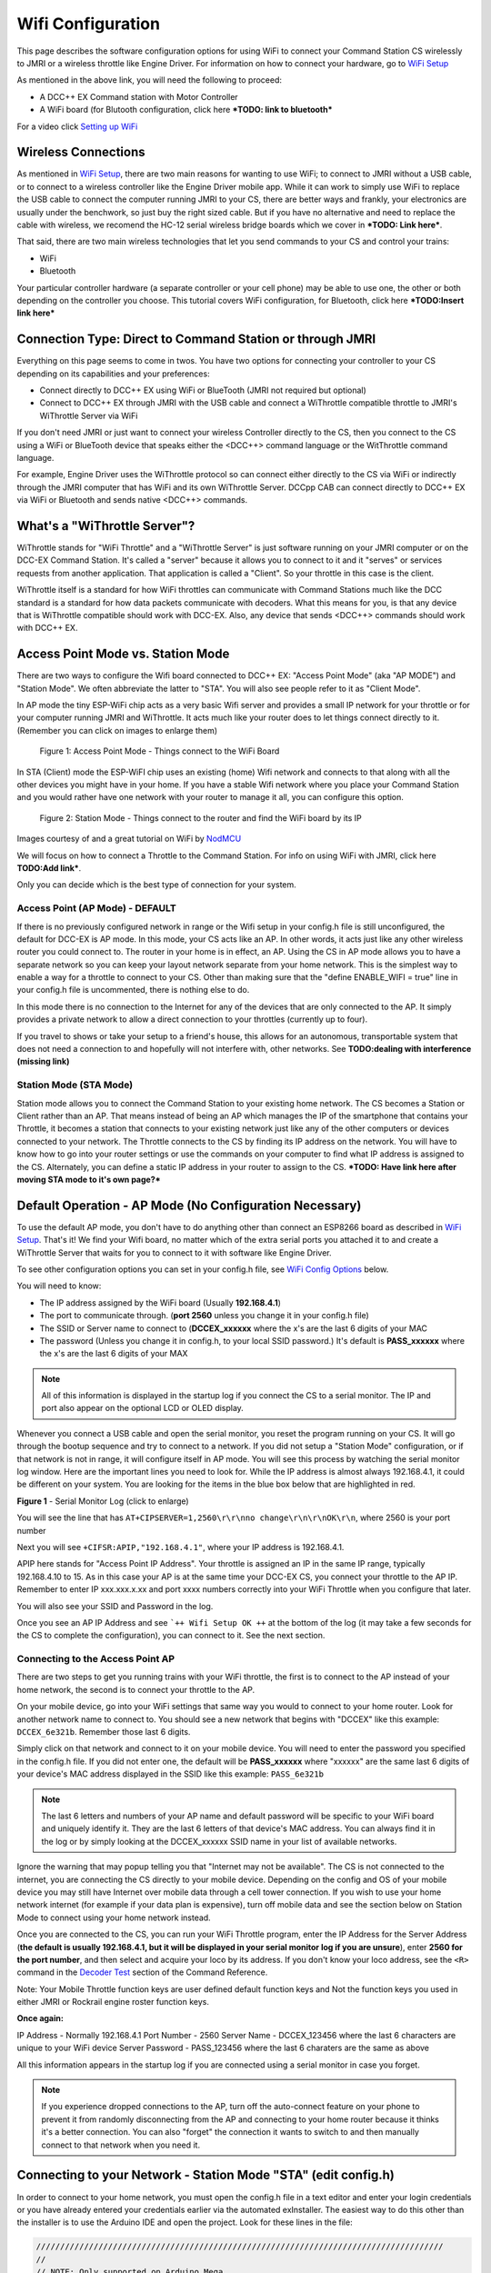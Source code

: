 *******************
Wifi Configuration
*******************

This page describes the software configuration options for using WiFi to connect your Command Station CS wirelessly to JMRI or a wireless throttle like Engine Driver. For information on how to connect your hardware, go to `WiFi Setup <../get-started/wifi-setup.html>`_

As mentioned in the above link, you will need the following to proceed:

* A DCC++ EX Command station with Motor Controller
* A WiFi board (for Blutooth configuration, click here ***TODO: link to bluetooth***

For a video click `Setting up WiFi <https://www.youtube.com/watch?v=N6TWR7fIl0A&t=5s>`_

   .. raw:: html

      <iframe width="336" height="189" src="https://www.youtube.com/embed/N6TWR7fIl0A" frameborder="0" allow="accelerometer; autoplay; clipboard-write; encrypted-media; gyroscope; picture-in-picture" allowfullscreen></iframe>

Wireless Connections
=====================

As mentioned in `WiFi Setup <../get-started/wifi-setup.html>`_, there are two main reasons for wanting to use WiFi; to connect to JMRI without a USB cable, or to connect to a wireless controller like the Engine Driver mobile app. While it can work to simply use WiFi to replace the USB cable to connect the computer running JMRI to your CS, there are better ways and frankly, your electronics are usually under the benchwork, so just buy the right sized cable. But if you have no alternative and need to replace the cable with wireless, we recomend the HC-12 serial wireless bridge boards which we cover in ***TODO: Link here***.

That said, there are two main wireless technologies that let you send commands to your CS and control your trains:

* WiFi
* Bluetooth

Your particular controller hardware (a separate controller or your cell phone) may be able to use one, the other or both depending on the controller you choose. This tutorial covers WiFi configuration, for Bluetooth, click here ***TODO:Insert link here***

Connection Type: Direct to Command Station or through JMRI
============================================================

Everything on this page seems to come in twos. You have two options for connecting your controller to your CS depending on its capabilities and your preferences:

* Connect directly to DCC++ EX using WiFi or BlueTooth (JMRI not required but optional)
* Connect to DCC++ EX through JMRI with the USB cable and connect a WiThrottle compatible throttle to JMRI's WiThrottle Server via WiFi

If you don't need JMRI or just want to connect your wireless Controller directly to the CS, then you connect to the CS using a WiFi or BlueTooth device that speaks either the <DCC++> command language or the WitThrottle command language. 

For example, Engine Driver uses the WiThrottle protocol so can connect either directly to the CS via WiFi or indirectly through the JMRI computer that has WiFi and its own WiThrottle Server. DCCpp CAB can connect directly to DCC++ EX via WiFi or Bluetooth and sends native <DCC++> commands.

What's a "WiThrottle Server"?
==============================

WiThrottle stands for "WiFi Throttle" and a "WiThrottle Server" is just software running on your JMRI computer or on the DCC-EX Command Station. It's called a "server" because it allows you to connect to it and it "serves" or services requests from another application. That application is called a "Client". So your throttle in this case is the client.

WiThrottle itself is a standard for how WiFi throttles can communicate with Command Stations much like the DCC standard is a standard for how data packets communicate with decoders. What this means for you, is that any device that is WiThrottle compatible should work with DCC-EX. Also, any device that sends <DCC++> commands should work with DCC++ EX.

Access Point Mode vs. Station Mode
===================================

There are two ways to configure the Wifi board connected to DCC++ EX: "Access Point Mode" (aka "AP MODE") and "Station Mode". We often abbreviate the latter to "STA". You will also see people refer to it as "Client Mode". 

In AP mode the tiny ESP-WiFi chip acts as a very basic Wifi server and provides a small IP network for your throttle or for your computer running JMRI and WiThrottle. It acts much like your router does to let things connect directly to it. (Remember you can click on images to enlarge them)

.. figure:: ../_static/images/wifi/Wifi_softap_mode.png
   :alt: AP Mode
   :scale: 50%

   Figure 1: Access Point Mode - Things connect to the WiFi Board

In STA (Client) mode the ESP-WiFI chip uses an existing (home) Wifi network and connects to that along with all the other devices you might have in your home. If you have a stable Wifi network where you place your Command Station and you would rather have one network with your router to manage it all, you can configure this option.

.. figure:: ../_static/images/wifi/Wifi_station_mode.png
   :alt: Station Mode
   :scale: 50%

   Figure 2: Station Mode - Things connect to the router and find the WiFi board by its IP

Images courtesy of and a great tutorial on WiFi by `NodMCU <https://nodemcu.readthedocs.io/en/latest/modules/wifi/>`_

We will focus on how to connect a Throttle to the Command Station. For info on using WiFi with JMRI, click here **TODO:Add link***.

Only you can decide which is the best type of connection for your system.

Access Point (AP Mode) - DEFAULT
---------------------------------

If there is no previously configured network in range or the Wifi setup in your config.h file is still unconfigured, the default for DCC-EX is AP mode. In this mode, your CS acts like an AP. In other words, it acts just like any other wireless router you could connect to. The router in your home is in effect, an AP. Using the CS in AP mode allows you to have a separate network so you can keep your layout network separate from your home network. This is the simplest way to enable a way for a throttle to connect to your CS. Other than making sure that the "define ENABLE_WIFI = true" line in your config.h file is uncommented, there is nothing else to do.

In this mode there is no connection to the Internet for any of the devices that are only connected to the AP. It simply provides a private network to allow a direct connection to your throttles (currently up to four).

If you travel to shows or take your setup to a friend's house, this allows for an autonomous, transportable system that does not need a connection to and hopefully will not interfere with, other networks. See **TODO:dealing with interference (missing link)**


Station Mode (STA Mode)
-----------------------

Station mode allows you to connect the Command Station to your existing home network. The CS becomes a Station or Client rather than an AP. That means instead of being an AP which manages the IP of the smartphone that contains your Throttle, it becomes a station that connects to your existing network just like any of the other computers or devices connected to your network. The Throttle connects to the CS by finding its IP address on the network. You will have to know how to go into your router settings or use the commands on your computer to find what IP address is assigned to the CS. Alternately, you can define a static IP address in your router to assign to the CS. ***TODO: Have link here after moving STA mode to it's own page?***


Default Operation - AP Mode (No Configuration Necessary)
=========================================================

To use the default AP mode, you don't have to do anything other than connect an ESP8266 board as described in `WiFi Setup <../get-started/wifi-setup.html>`_. 
That's it! We find your Wifi board, no matter which of the extra serial ports you attached it to and create a WiThrottle Server that waits for you to connect to it with software like Engine Driver. 

To see other configuration options you can set in your config.h file, see `WiFi Config Options`_ below.

You will need to know:

* The IP address assigned by the WiFi board (Usually **192.168.4.1**)
* The port to communicate through. (**port 2560** unless you change it in your config.h file)
* The SSID or Server name to connect to (**DCCEX_xxxxxx** where the x's are the last 6 digits of your MAC
* The password (Unless you change it in config.h, to your local SSID password.)  It's default is **PASS_xxxxxx** where the x's are the last 6 digits of your MAX

.. Note:: All of this information is displayed in the startup log if you connect the CS to a serial monitor. The IP and port also appear on the optional LCD or OLED display.

Whenever you connect a USB cable and open the serial monitor, you reset the program running on your CS. It will go through the bootup sequence and try to connect to a network. If you did not setup a "Station Mode" configuration, or if that network is not in range, it will configure itself in AP mode. You will see this process by watching the serial monitor log window. Here are the important lines you need to look for. While the IP address is almost always 192.168.4.1, it could be different on your system. You are looking for the items in the blue box below that are highlighted in red. 

.. image:: ../_static/images/wifi/ap_mode1.jpg
   :alt: IP Address
   :scale: 80%

**Figure 1** - Serial Monitor Log (click to enlarge)

You will see the line that has ``AT+CIPSERVER=1,2560\r\r\nno change\r\n\r\nOK\r\n``, where 2560 is your port number

Next you will see ``+CIFSR:APIP,"192.168.4.1"``, where your IP address is 192.168.4.1.

APIP here stands for "Access Point IP Address". Your throttle is assigned an IP in the same IP range, typically 192.168.4.10 to 15. As in this case your AP is at the same time your DCC-EX CS, you connect your throttle to the AP IP. Remember to enter IP xxx.xxx.x.xx and port xxxx numbers correctly into your WiFi Throttle when you configure that later.

You will also see your SSID and Password in the log.

Once you see an AP IP Address and see ```++ Wifi Setup OK ++`` at the bottom of the log (it may take a few seconds for the CS to complete the configuration), you can connect to it. See the next section.

Connecting to the Access Point AP
----------------------------------

There are two steps to get you running trains with your WiFi throttle, the first is to connect to the AP instead of your home network, the second is to connect your throttle to the AP.

On your mobile device, go into your WiFi settings that same way you would to connect to your home router. Look for another network  name to connect to. 
You should see a new network that begins with "DCCEX" like this example: ``DCCEX_6e321b``. Remember those last 6 digits.

Simply click on that network and connect to it on your mobile device. You will need to enter the password you specified in the config.h file. If you did not enter one, the default will be **PASS_xxxxxx** where "xxxxxx" are the same last 6 digits of your device's MAC address displayed in the SSID like this example:
``PASS_6e321b``

.. Note:: The last 6 letters and numbers of your AP name and default password will be specific to your WiFi board and uniquely identify it. They are the last 6 letters of that device's MAC address. You can always find it in the log or by simply looking at the DCCEX_xxxxxx SSID name in your list of available networks.

Ignore the warning that may popup telling you that "Internet may not be available". The CS is not connected to the internet, you are connecting the CS directly to your mobile device. Depending on the config and OS of your mobile device you may still have Internet over mobile data through a cell tower connection. If you wish to use your home network internet (for example if your data plan is expensive), turn off mobile data and see the section below on Station Mode to connect using your home network instead.

Once you are connected to the CS, you can run your WiFi Throttle program, enter the IP Address for the Server Address (**the default is usually 192.168.4.1, but it will be displayed in your serial monitor log if you are unsure**), enter **2560 for the port number**, and then select and acquire your loco by its address. If you don't know your loco address, see the ``<R>`` command in the `Decoder Test <../reference/software/command-reference.html#decoder-test>`_ section of the Command Reference. 

Note: Your Mobile Throttle function keys are user defined default function keys and Not the function keys you used in either JMRI or Rockrail engine roster function keys.

**Once again:**

IP Address - Normally 192.168.4.1
Port Number - 2560
Server Name - DCCEX_123456 where the last 6 characters are unique to your WiFi device
Server Password - PASS_123456 where the last 6 charaters are the same as above

All this information appears in the startup log if you are connected using a serial monitor in case you forget.

.. Note:: If you experience dropped connections to the AP, turn off the auto-connect feature on your phone to prevent it from randomly disconnecting from the AP and connecting to your home router because it thinks it's a better connection. You can also "forget" the connection it wants to switch to and then manually connect to that network when you need it.


Connecting to your Network - Station Mode "STA" (edit config.h)
==================================================================

In order to connect to your home network, you must open the config.h file in a text editor and enter your login credentials or you have already entered your credentials earlier via the automated exInstaller. The easiest way to do this other than the installer is to use the Arduino IDE and open the project.
Look for these lines in the file:

.. code-block::

   /////////////////////////////////////////////////////////////////////////////////////
   //
   // NOTE: Only supported on Arduino Mega
   // Set to false if you do not want it even on the Arduino Mega
   //
   #define ENABLE_WIFI true

   /////////////////////////////////////////////////////////////////////////////////////
   //
   // DEFINE WiFi Parameters (only in effect if WIFI is on)
   //
   #define WIFI_SSID "Your network name"
   #define WIFI_PASSWORD "Your network passwd"
   #define WIFI_HOSTNAME "dccex"

Figure 2 - Station Mode Configuration

First, make sure that the #define ENABLE_WIFI true line is not commented out. two slashes ``//`` in front of a line make it a comment and not a line of code

Next, enter your network information into the WIFI_SSID, WIFI_PASSORD and WIFI_HOSTNAME fields. Here is an example:

.. code-block::

   #define WIFI_SSID "JonesFamily"
   #define WIFI_PASSWORD "Secret!2020"

We recommend leaving WIFI_HOSTNAME to "dccex", but you can change it if you like. If your ESP8266 WiFi board has a later version of firmware, that can allow you to connect using this name instead of the IP address. In other words, it allows that name to be an alias for the IP address.

Save your config.h file and upload the sketch to your CS.

WiFi Config Options
====================

The following defines are all the possible network settings found the config.h file. If you used the automated installer, you may see a few of these already listed. If you do a manual Arduino IDE install, you will see all of these in the file you renamed from "config.example.h" to "config.h".

| :ref:`#define IP_PORT 2560`
| :ref:`#define ENABLE_WIFI true`
| :ref:`#define DONT_TOUCH_WIFI_CONF`
| :ref:`#define WIFI_SSID "Your network name"`
| :ref:`#define WIFI_PASSWORD "Your network passwd"`
| :ref:`#define WIFI_HOSTNAME "dccex"`
| :ref:`#define WIFI_CONNECT_TIMEOUT 14000`
| :ref:`#define ENABLE_ETHERNET true`
| :ref:`#define IP_ADDRESS { 192, 168, 1, 200 }`
| :ref:`#define MAC_ADDRESS {  0xDE, 0xAD, 0xBE, 0xEF, 0xFE, 0xEF }`

#define IP_PORT 2560
--------------------
**Default: 2560** - This is the port used to communicate with the WiFi board or Ethernet Shield. We use the default value of 2560 because that is the port JMRI uses. You can change this value if you would prefer it to be something else. You will need to enter this in sofware like Engine Driver in order to connect to the CS via networking.

#define ENABLE_WIFI true
------------------------
**Default: true** - WiFi is supported only on a Mega. If you do not wish to use WiFi and want to save boot time by not having the Mega check for a WiFi board each time, you may set this to "false"

#define DONT_TOUCH_WIFI_CONF
----------------------------
**Default: commented out** If uncommented, this tells the CS to NOT process any WiFi commands in the CS. If other WiFi defines are enabled, the CS will ignore them. With this command, you can leave #define ENABLE_WIFI true so that networking is active, but send no configuration commands to ESP8266. This allows you to enter your own AT commands to set up your Wifi however you want. To do this, you would enter <+> commands in the serial monitor or add code to send these commands automatically.

#define WIFI_SSID "Your network name"
--------------------------------------
**Default: "Your network name"** - To connect to your CS as an AP (Access Point), do not change this setting. If you wish to connect to your home network instead, enter the SSID (network name) for that network. If you do NOT set the WIFI_SSID, the WiFi chip will first try to connect to the previously configured network and if that fails fall back to Access Point mode. The SSID of the AP will be automatically set to DCCEX_xxxxxx, where xxxxxx is the last 6 digits of the MAC address for the WiFi chip.
Your SSID may not contain ``"`` (double quote, ASCII 0x22).

#define WIFI_PASSWORD "Your network passwd"
--------------------------------------------
**Default: "Your network passwd"** - WIFI_PASSWORD is the network password for your home network or if you want to change the password from default AP mode password to the AP password you want.  Your password may not contain ``"`` (double quote, ASCII 0x22).  
If you don't change this setting and start up in AP mode instead, the default password is PASS_xxxxxx where xxxxxx is the last 6 digits of the MAX address for your ESP board.


#define WIFI_HOSTNAME "dccex"
-----------------------------
**Default: "dccex"** You would normally not want to change this, it is the host name that will appear in the list of available networks that a device you want to connect to DCC-EX will display. It helps you know which device is your Command Station.

#define WIFI_CONNECT_TIMEOUT 14000
-----------------------------------
**Default: 14000 milliseconds (14 seconds)** - You only need to set this if you have an extremely slow Wifi router and the response to the connection request takes longer than normal.

#define ENABLE_ETHERNET true
-----------------------------
**Default: commented out** - Uncomment this line if you with to use an Ethernet Shield {cable}, (not WiFi, see above for that). You will also need to install the Arduino Ethernet Library on whatever development environment you use to compile and upload your sketch.

#define IP_ADDRESS { 192, 168, 1, 200 }
----------------------------------------
**Default: commented out** - Uncomment this line if you wish to use a static IP address, otherwise the CS will use DHCP to automatcally assign an IP address from your router. If you use a static IP, you will also have to configure this IP in your router.

#define MAC_ADDRESS {  0xDE, 0xAD, 0xBE, 0xEF, 0xFE, 0xEF }
------------------------------------------------------------
**Default: commented out** - This is for Ethernet only! Ethernet shields do not normally come with a defined MAC address. We give you two and you can uncomment the one you prefer. You can also choose any other validly formatted MAC address that will not conflict with any devices already on your network.


Resetting Network Settings
===========================

Once you enter a network SSID and password, the CS will always try to connect to it, even after removing the power and restarting. If you want to connect in AP mode, or your network credentials change, or you need to connect to a different network, you simply need to tell your WiFi board to clear the settings.

Clearing the ESP-WiFI SSID Settings
------------------------------------
Go into your serial monitor and wait until the CS has gone through the startup sequence. 
Then in command textbox enter ``+CWQAP``
and press "SEND".

You will then see an "Ok" message. The WiFi Settings are forgotten. However, if the last config.h used when you uploaded it to the CS had WiFi Credentials in it, then as soon as your CS restarts, it will load and save those settings again. So...

If you want to run in AP mode
------------------------------

Edit the config.h, change your SSID name, and password lines back to default. It MUST look like the following. If it is anything else it will try to login with whatever you type there as credentials!:

.. code-block::

    #define WIFI_SSID "Your network name"
    #define WIFI_PASSWORD "Your network passwd"

Then upload the project into the CS

If you want to change your network login
------------------------------------------

Edit the config.h file, change your SSID and password to your new credentials, and then upload the project into the CS


Disabling WiFi
===============

Edit the config.h file. Comment out the line ``#define WIFI_ENABLE true`` by adding two forward slash marks (``//``) infront of the line.
Then upload the project back to the CS.

Network Startup sequence
=========================

For reference, it may be helpful to know the sequence the Command Station uses to try and establish a network connection. The following provides the flow of this sequence.

1. Check for a WiFi Device - Scan serial ports 1, 2, and 3 in order to look for Wifi. If no response, abort network setup and start the Command Station without WiFi.
2. If we find a WiFi device, next look if ``#define DONT_TOUCH_WIFI_CONF`` is uncommented. If so, abort config attempts here - done
3. Next, IF no SSID is configured, check if the ESP is configured in STATION mode already from a previous network connection. If so, try to connect to that network. If we connect, stop and start the CS, if not, go to step 4.
4. Try to configure in STATION mode from values in the config.h file - done
5. If none of the above, set up as an AP with an ID of DCCEX_xxxxxx and a password set in the config.h file. If unconfigured, the default will be PASS_xxxxxx (xxxxxx will be the last 6 characters of the device MAC address)

Tips and Tricks
=================
There are circumstances where you may want to make temporary changes to your network, such as when you take your layout to a show. The following are some handy things you can do. Use a serial monitor connected to the USB port of your CS and enter the commands you need. Remember that if you disconnect the serial monitor and reconnect it (or anything else) to the USB port, it will reset the CS and it will go back to the default configuration. Remember to press "send" after each command.

Temporarily Log Into A Different Network
-----------------------------------------

1. Forget your network settings by entering ``<+CWQAP>`` on the serial monitor.
2. Login to the new network by entering either a new local SSID & Passwrd, or using the CS in Access Point AP Mode.

Create a Static IP for your CS in AP Mode
------------------------------------------

You must have a recent version of the firmware to support _DEF commands. If they don't work, try entering them without this suffix (Example: <+CIPAP> instead of <+CIPAP_DEF>)

1. Forget your network settings by entering >+<CWQP>
2. Enter ``<+CIPAP_DEF="192.168.5.1","192.168.5.1","255.255.255.0">`` to setup the AP with your IP address
3. Enter ``<+CWDHCP_DEF=1,1>`` 
4. Enter ``<+CWDHCPPS_DEF="1,10,"192.168.5.100","192.168.5.150">``
